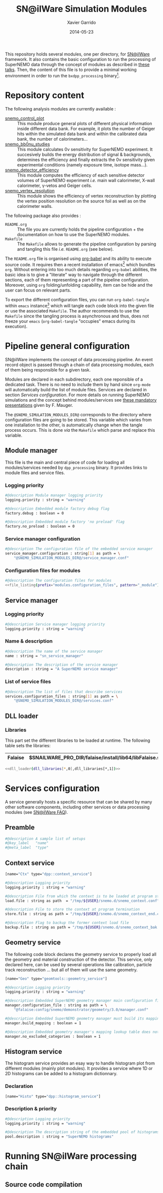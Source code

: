 #+TITLE:  SN@ilWare Simulation Modules
#+AUTHOR: Xavier Garrido
#+DATE:   2014-05-23
#+OPTIONS: ^:{} num:nil

This repository holds several modules, one per directory, for [[https://nemo.lpc-caen.in2p3.fr/wiki/Software/Falaise][SN@ilWare]]
framework. It also contains the basic configuration to run the processing of
SuperNEMO data through the concept of modules as described in [[http://nile.hep.utexas.edu/cgi-bin/DocDB/ut-nemo/private/ShowDocument?docid=1889][these talks]]. Then,
the content of this file is to provide a minimal working environment in order to
run the =bxdpp_processing= binary[fn:1].

* Repository content

The following analysis modules are currently available :

- [[./snemo_control_plot/README.org][snemo_control_plot]] :: This module produce general plots of different
     physical information inside different data bank. For example, it plots the
     number of Geiger hits within the simulated data bank and within the
     calibrated data bank, the number of calorimeters...
- [[./snemo_bb0nu_studies/README.org][snemo_bb0nu_studies]] :: This module calculates 0\nu sensitivity for SuperNEMO
     experiment. It succesively builds the energy distribution of signal &
     backgrounds, determines the efficiency and finally extracts the 0\nu
     sensitivity given experimental conditions (namely exposure time, isotope
     mass...).
- [[./snemo_detector_efficiency/README.org][snemo_detector_efficiency]] :: This module computes the efficiency of each
     sensitive detector volumes of SuperNEMO experiment /i.e./ main wall
     calorimeter, X-wall calorimeter, \gamma-vetos and Geiger cells.
- [[./snemo_vertex_resolution/README.org][snemo_vertex_resolution]] :: This module shows the efficiency of vertex
     reconstruction by plotting the vertex position resolution on the source
     foil as well as on the calorimeter walls.

The following package also provides :

- =README.org= :: The file you are currently holds the pipeline configuration +
                  the documentation on how to use the SuperNEMO modules.
- =Makefile= :: The =Makefile= allows to generate the pipeline configuration by
                parsing and tangling this file /i.e./ =README.org= (see below).

The =README.org= file is organised using [[http://orgmode.org/worg/org-contrib/babel/index.html][org-babel]] and its ability to execute
source code. It requires then a recent installation of emacs[fn:2] which bundles
=org=. Without entering into too much details regarding =org-babel= abilities,
the basic idea is to give a "literate" way to navigate through the different
sections, each of them representing a part of the pipeline
configuration. Moreover, using =org= folding/unfolding capability, item can be
hide and the user can focus on relevant parts.

To export the different configuration files, you can run =org-babel-tangle=
within =emacs= instance[fn:3] which will tangle each code block into the given
file or use the associated =Makefile=. The author recommends to use the
=Makefile= since the tangling process is asynchronous and thus, does not freeze
your =emacs= (=org-babel-tangle= "occupies" emacs during its execution).

* Pipeline general configuration

SN@ilWare implements the concept of data processing pipeline. An event record
object is passed through a chain of data processing modules, each of them being
responsible for a given task.

Modules are declared in each subdirectory, each one reponsible of a dedicated
task. There is no need to include them by hand since =org-mode= will
automatically build the list of module files. Services are declared in section
[[Services configuration]]. For more details on running SuperNEMO simulations and
the concept behind modules/services see [[http://nile.hep.utexas.edu/cgi-bin/DocDB/ut-nemo/private/ShowDocument?docid=1889][these mandatory presentations]] given by
F. Mauger.

The =@SNEMO_SIMULATION_MODULES_DIR@= corresponds to the directory where
configuration files are going to be stored. This variable which varies from one
installation to the other, is automatically change when the tangle process
occurs. This is done /via/ the =Makefile= which parse and replace this variable.

** Module manager
:PROPERTIES:
:TANGLE: config/module_manager.conf
:END:
This file is the main and central piece of code for loading all modules/services
needed by =dpp_processing= binary. It provides links to module files and
service files.
*** Logging priority
#+BEGIN_SRC sh
  #@description Module manager logging priority
  logging.priority : string = "warning"

  #@description Embedded module factory debug flag
  factory.debug : boolean = 0

  #@description Embedded module factory 'no preload' flag
  factory.no_preload : boolean = 0
#+END_SRC

*** Service manager configuration
#+BEGIN_SRC sh
  #@description The configuration file of the embedded service manager
  service_manager.configuration : string[1] as path = \
      "@SNEMO_SIMULATION_MODULES_DIR@/service_manager.conf"
#+END_SRC

*** Configuration files for modules

#+BEGIN_SRC sh :noweb yes
  #@description The configuration files for modules
  <<file_listing(prefix="modules.configuration_files", pattern="_module")>>
#+END_SRC

** Service manager
:PROPERTIES:
:TANGLE: config/service_manager.conf
:END:
*** Logging priority
#+BEGIN_SRC sh
  #@description Service manager logging priority
  logging.priority : string = "warning"
#+END_SRC
*** Name & description
#+BEGIN_SRC sh
  #@description The name of the service manager
  name : string = "sn_service_manager"

  #@description The description of the service manager
  description : string = "A SuperNEMO service manager"
#+END_SRC
*** List of service files
#+BEGIN_SRC sh
  #@description The list of files that describe services
  services.configuration_files : string[1] as path = \
      "@SNEMO_SIMULATION_MODULES_DIR@/services.conf"
#+END_SRC

** DLL loader
*** Code generator                                               :noexport:
:PROPERTIES:
:TANGLE: no
:RESULTS: output
:END:
This skeleton code ease the declaration of dll loader since it
receives a table list and builds the corresponding =dlls.conf= file.

#+NAME: dll_loader
#+HEADERS: :var name="" :var filename="" :shebang "!/bin/bash"
#+BEGIN_SRC sh
  echo '#@description A sample list of setups'
  echo '#@key_label   "name"'
  echo '#@meta_label  "filename"'

  # Local dll from snemo_simulation_modules
  local_dlls=($(find . -name "*.so"))
  for dll in ${local_dlls[@]}
  do
      if [[ $dll == *"install"* ]]; then
          dllname=$(basename ${dll/.so/})
          echo '[name="'${dllname}'" filename="'$(pwd)/${dll}'"]'
          echo '#config The '${dllname}' library'
          echo 'autoload : boolean = 1'
      fi
  done

  # Build global dll
  arr_name=(${name})
  arr_filename=($filename)
  for ((i=0; i < ${#arr_name[@]}; i++))
  do
      dll=${arr_name[$i]}
      dllpath=${arr_filename[$i]}
      if [ "$dllpath" != "none" ]; then
          echo '[name="'$dll'" filename="'$dllpath'"]'
      else
          echo '[name="'$dll'" filename=""]'
      fi
      echo '#config The '$dll' library'
      echo 'autoload : boolean = 1'
      echo
  done
#+END_SRC

*** Libraries
:PROPERTIES:
:TANGLE: config/dlls.conf
:END:
This part set the different libraries to be loaded at runtime. The following
table sets the libraries:

#+CAPTION: Libraries to be used by =snemo_simulation_modules=.
#+TBLNAME: dll_libraries :results none
|---------+--------------------------------------------------------|
| Falaise | $SNAILWARE_PRO_DIR/falaise/install/lib64/libFalaise.so |
|---------+--------------------------------------------------------|

#+BEGIN_SRC sh :noweb yes :results output
  <<dll_loader(dll_libraries[*,0],dll_libraries[*,1])>>
#+END_SRC

* Services configuration
:PROPERTIES:
:TANGLE: config/services.conf
:END:

A service generally hosts a specific resource that can be shared by many other
software components, including other services or data processing modules (see
[[https://nemo.lpc-caen.in2p3.fr/wiki/SNSW_SNailWare_FAQ#Whatisaservice][SN@ilWare FAQ]]).

** Preamble

#+BEGIN_SRC sh
  #@description A sample list of setups
  #@key_label   "name"
  #@meta_label  "type"
#+END_SRC

** Context service

#+BEGIN_SRC sh
  [name="Ctx" type="dpp::context_service"]

  #@description Logging priority
  logging.priority : string = "warning"

  #@description File from which the context is to be loaded at program start
  load.file : string as path  = "/tmp/${USER}/snemo.d/snemo_context.conf"

  #@description File to store the context at program termination
  store.file : string as path = "/tmp/${USER}/snemo.d/snemo_context_end.conf"

  #@description Flag to backup the former context load file
  backup.file : string as path = "/tmp/${USER}/snemo.d/snemo_context_bak.conf"
#+END_SRC

** Geometry service
The following code block declares the geometry service to properly load all the
geometry and material construction of the detector. This service, only declared
here, can be used by several operations like calibration, particle track
reconstruction ... but all of them will use the same geometry.

#+BEGIN_SRC sh
  [name="Geo" type="geomtools::geometry_service"]

  #@description Logging priority
  logging.priority : string = "warning"

  #@description Embedded SuperNEMO geometry manager main configuration file
  manager.configuration_file : string as path = \
      "@falaise:config/snemo/demonstrator/geometry/3.0/manager.conf"

  #@description Embedded SuperNEMO geometry manager must build its mapping lookup table
  manager.build_mapping : boolean = 1

  #@description Embedded geometry manager's mapping lookup table does not exclude any geometry category
  manager.no_excluded_categories : boolean = 1
#+END_SRC

** Histogram service

The histogram service provides an esay way to handle histogram plot from
different modules (mainly plot modules). It provides a service where 1D or 2D
histograms can be added to a histogram dictionnary.

*** Declaration
#+BEGIN_SRC sh
  [name="Histo" type="dpp::histogram_service"]
#+END_SRC
*** Description & priority
#+BEGIN_SRC sh
  #@description Logging priority
  logging.priority : string = "warning"

  #@description The description string of the embedded pool of histograms
  pool.description : string = "SuperNEMO histograms"
#+END_SRC
* Running SN@ilWare processing chain

** Source code compilation
First, you need to compile the module files within its directory. The build
system used is =cmake= and a =CMakeLists.txt= file is provided to correctly
setup the dependencies. Nevertheless, this implies that you have already and
correctly installed [[https://nemo.lpc-caen.in2p3.fr/wiki/Software/Cadfael][Cadfael]], [[https://nemo.lpc-caen.in2p3.fr/wiki/Software/Bayeux][Bayeux]] and [[https://nemo.lpc-caen.in2p3.fr/wiki/Software/Falaise][Falaise]]. Then, you can configure, build
and install a module by doing
#+BEGIN_SRC sh
  cd <path to your module>
  mkdir build && cd build
  cmake                                               \
      -DCMAKE_PREFIX_PATH="<path to Falaise install>" \
      -DCMAKE_INSTALL_PREFIX=../install               \
      ../source
  make install
#+END_SRC

After a successful build, you will get an =install= directory holding a shared
library file. The library is automatically added to the list of libraries to be
loaded at running time by the tangling process (see below).

** Tangling configuration
Second, you have to tangle this file. As explained in the [[Content][Content]] section, you
may use the dedicated =Makefile= to generate the pipeline configuration. Just
run =make= within this working directory[fn:4].

** Use and execute a module
Running processing pipeline is done by the =bxdpp_processing= program provided
by =dpp= library. Its call is pretty simple and only implies to have a module
manager file and the name of the module to be run for instance,
=bb0nu_halflife_limit_module=. Nevertheless, you need to dynamically load the
library(ies) which holds the needed modules. Then, you can use the =dlls.conf=
file built in section [[DLL loader]] by writing

#+BEGIN_SRC sh
  bxdpp_processing                                            \
      --module-manager-config $PWD/config/module_manager.conf \
      --module bb0nu_halflife_limit_module                    \
      --dll-config $PWD/config/dlls.conf                      \
      --input-file <path to a data record>
#+END_SRC

It will run the =bb0nu_halflife_limit_module= over the input file[fn:5] and it
will generate a ROOT file containing several histograms. This file is located by
default, in =/tmp/${USER}/snemo.d= directory under the
=snemo_bb0nu_halflife_limit_histos.root= name. You can change the output
directory and output file name in [[file:snemo_bb0nu_studies/README.org::*Histograms storage][this section]].

* Misc                                                             :noexport:
** File listing
#+NAME: file_listing
#+HEADERS: :var prefix="" :var pattern="no_pattern"
#+BEGIN_SRC sh :results output :tangle no :exports none :shebang "#!/bin/bash"
  files=($(find config -name "*${pattern}*.conf"))
  echo "${prefix} : string[${#files[@]}] as path = \\"
  for file in ${files[@]}
  do
      echo -n "    \"@SNEMO_SIMULATION_MODULES_DIR@/${file/config\//}\""
      if [ $file != ${files[${#files[@]}-1]} ]; then echo ' \'; fi
  done
#+END_SRC

* Footnotes

[fn:1] here, we assume that [[https://nemo.lpc-caen.in2p3.fr/wiki/Software/Cadfael][Cadfael]], [[https://nemo.lpc-caen.in2p3.fr/wiki/Software/Bayeux][Bayeux]] & [[https://nemo.lpc-caen.in2p3.fr/wiki/Software/Falaise][Falaise]] libraries have been
successfully installed

[fn:2] At the time of writing this document, emacs version is 24.3.1

[fn:3] Emacs lisp function can be run using =ALT-x= command and typing the
function name.

[fn:4] on multicore machine you can also try to do =make -jX= where =X= is the
number of processors.

[fn:5] here, we assume that you already have generated a data record.
